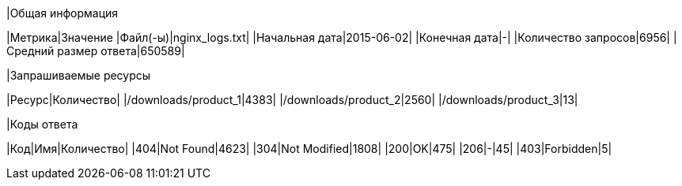 |Общая информация
====
|Метрика|Значение
|Файл(-ы)|nginx_logs.txt|
|Начальная дата|2015-06-02|
|Конечная дата|-|
|Количество запросов|6956|
|Средний размер ответа|650589|

|Запрашиваемые ресурсы
====
|Ресурс|Количество|
|/downloads/product_1|4383|
|/downloads/product_2|2560|
|/downloads/product_3|13|

|Коды ответа
====
|Код|Имя|Количество|
|404|Not Found|4623|
|304|Not Modified|1808|
|200|OK|475|
|206|-|45|
|403|Forbidden|5|

